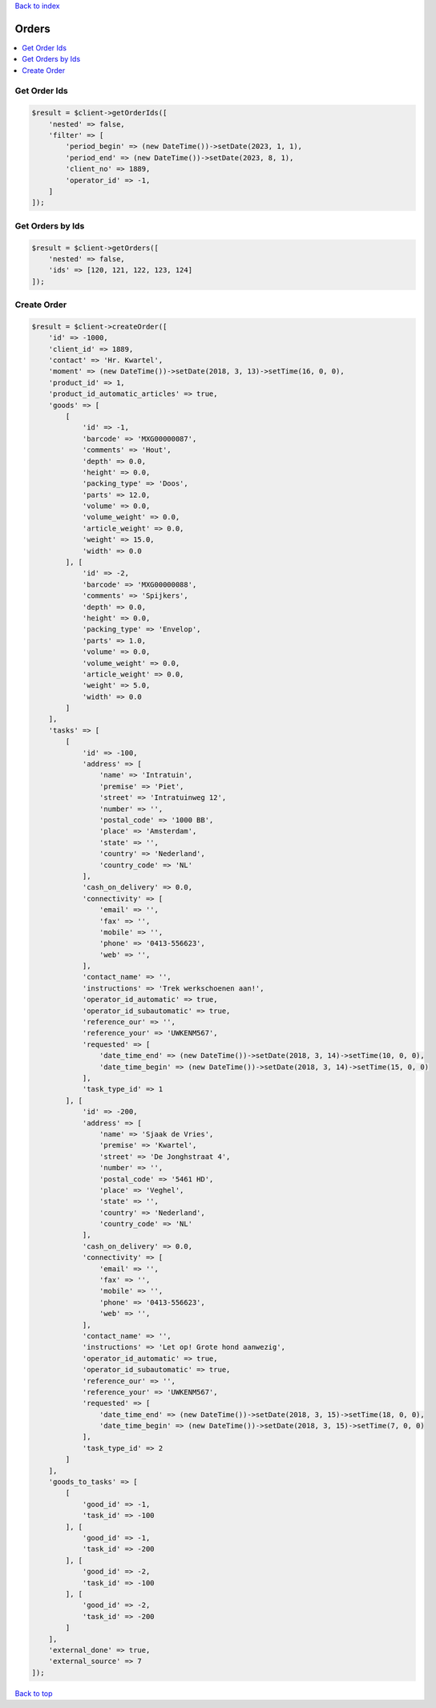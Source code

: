 .. _top:
.. title:: Orders

`Back to index <index.rst>`_

======
Orders
======

.. contents::
    :local:


Get Order Ids
`````````````

.. code-block:: php
    
    $result = $client->getOrderIds([
        'nested' => false,
        'filter' => [
            'period_begin' => (new DateTime())->setDate(2023, 1, 1),
            'period_end' => (new DateTime())->setDate(2023, 8, 1),
            'client_no' => 1889,
            'operator_id' => -1,
        ]
    ]);


Get Orders by Ids
`````````````````

.. code-block:: php
    
    $result = $client->getOrders([
        'nested' => false,
        'ids' => [120, 121, 122, 123, 124]
    ]);


Create Order
````````````

.. code-block:: php
    
    $result = $client->createOrder([
        'id' => -1000,
        'client_id' => 1889,
        'contact' => 'Hr. Kwartel',
        'moment' => (new DateTime())->setDate(2018, 3, 13)->setTime(16, 0, 0),
        'product_id' => 1,
        'product_id_automatic_articles' => true,
        'goods' => [
            [
                'id' => -1,
                'barcode' => 'MXG00000087',
                'comments' => 'Hout',
                'depth' => 0.0,
                'height' => 0.0,
                'packing_type' => 'Doos',
                'parts' => 12.0,
                'volume' => 0.0,
                'volume_weight' => 0.0,
                'article_weight' => 0.0,
                'weight' => 15.0,
                'width' => 0.0
            ], [
                'id' => -2,
                'barcode' => 'MXG00000088',
                'comments' => 'Spijkers',
                'depth' => 0.0,
                'height' => 0.0,
                'packing_type' => 'Envelop',
                'parts' => 1.0,
                'volume' => 0.0,
                'volume_weight' => 0.0,
                'article_weight' => 0.0,
                'weight' => 5.0,
                'width' => 0.0
            ]
        ],
        'tasks' => [
            [
                'id' => -100,
                'address' => [
                    'name' => 'Intratuin',
                    'premise' => 'Piet',
                    'street' => 'Intratuinweg 12',
                    'number' => '',
                    'postal_code' => '1000 BB',
                    'place' => 'Amsterdam',
                    'state' => '',
                    'country' => 'Nederland',
                    'country_code' => 'NL'
                ],
                'cash_on_delivery' => 0.0,
                'connectivity' => [
                    'email' => '',
                    'fax' => '',
                    'mobile' => '',
                    'phone' => '0413-556623',
                    'web' => '',
                ],
                'contact_name' => '',
                'instructions' => 'Trek werkschoenen aan!',
                'operator_id_automatic' => true,
                'operator_id_subautomatic' => true,
                'reference_our' => '',
                'reference_your' => 'UWKENM567',
                'requested' => [
                    'date_time_end' => (new DateTime())->setDate(2018, 3, 14)->setTime(10, 0, 0),
                    'date_time_begin' => (new DateTime())->setDate(2018, 3, 14)->setTime(15, 0, 0)
                ],
                'task_type_id' => 1
            ], [
                'id' => -200,
                'address' => [
                    'name' => 'Sjaak de Vries',
                    'premise' => 'Kwartel',
                    'street' => 'De Jonghstraat 4',
                    'number' => '',
                    'postal_code' => '5461 HD',
                    'place' => 'Veghel',
                    'state' => '',
                    'country' => 'Nederland',
                    'country_code' => 'NL'
                ],
                'cash_on_delivery' => 0.0,
                'connectivity' => [
                    'email' => '',
                    'fax' => '',
                    'mobile' => '',
                    'phone' => '0413-556623',
                    'web' => '',
                ],
                'contact_name' => '',
                'instructions' => 'Let op! Grote hond aanwezig',
                'operator_id_automatic' => true,
                'operator_id_subautomatic' => true,
                'reference_our' => '',
                'reference_your' => 'UWKENM567',
                'requested' => [
                    'date_time_end' => (new DateTime())->setDate(2018, 3, 15)->setTime(18, 0, 0),
                    'date_time_begin' => (new DateTime())->setDate(2018, 3, 15)->setTime(7, 0, 0)
                ],
                'task_type_id' => 2
            ]
        ],
        'goods_to_tasks' => [
            [
                'good_id' => -1,
                'task_id' => -100
            ], [
                'good_id' => -1,
                'task_id' => -200
            ], [
                'good_id' => -2,
                'task_id' => -100
            ], [
                'good_id' => -2,
                'task_id' => -200
            ]
        ],
        'external_done' => true,
        'external_source' => 7
    ]);


`Back to top <#top>`_
